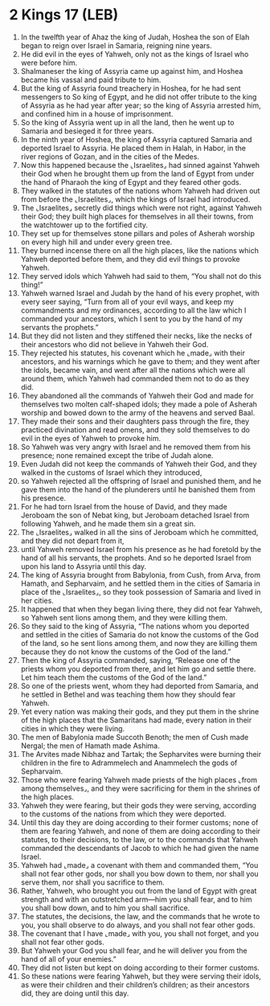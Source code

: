 * 2 Kings 17 (LEB)
:PROPERTIES:
:ID: LEB/12-2KI17
:END:

1. In the twelfth year of Ahaz the king of Judah, Hoshea the son of Elah began to reign over Israel in Samaria, reigning nine years.
2. He did evil in the eyes of Yahweh, only not as the kings of Israel who were before him.
3. Shalmaneser the king of Assyria came up against him, and Hoshea became his vassal and paid tribute to him.
4. But the king of Assyria found treachery in Hoshea, for he had sent messengers to So king of Egypt, and he did not offer tribute to the king of Assyria as he had year after year; so the king of Assyria arrested him, and confined him in a house of imprisonment.
5. So the king of Assyria went up in all the land, then he went up to Samaria and besieged it for three years.
6. In the ninth year of Hoshea, the king of Assyria captured Samaria and deported Israel to Assyria. He placed them in Halah, in Habor, in the river regions of Gozan, and in the cities of the Medes.
7. Now this happened because the ⌞Israelites⌟ had sinned against Yahweh their God when he brought them up from the land of Egypt from under the hand of Pharaoh the king of Egypt and they feared other gods.
8. They walked in the statutes of the nations whom Yahweh had driven out from before the ⌞Israelites⌟, which the kings of Israel had introduced.
9. The ⌞Israelites⌟ secretly did things which were not right, against Yahweh their God; they built high places for themselves in all their towns, from the watchtower up to the fortified city.
10. They set up for themselves stone pillars and poles of Asherah worship on every high hill and under every green tree.
11. They burned incense there on all the high places, like the nations which Yahweh deported before them, and they did evil things to provoke Yahweh.
12. They served idols which Yahweh had said to them, “You shall not do this thing!”
13. Yahweh warned Israel and Judah by the hand of his every prophet, with every seer saying, “Turn from all of your evil ways, and keep my commandments and my ordinances, according to all the law which I commanded your ancestors, which I sent to you by the hand of my servants the prophets.”
14. But they did not listen and they stiffened their necks, like the necks of their ancestors who did not believe in Yahweh their God.
15. They rejected his statutes, his covenant which he ⌞made⌟ with their ancestors, and his warnings which he gave to them; and they went after the idols, became vain, and went after all the nations which were all around them, which Yahweh had commanded them not to do as they did.
16. They abandoned all the commands of Yahweh their God and made for themselves two molten calf-shaped idols; they made a pole of Asherah worship and bowed down to the army of the heavens and served Baal.
17. They made their sons and their daughters pass through the fire, they practiced divination and read omens, and they sold themselves to do evil in the eyes of Yahweh to provoke him.
18. So Yahweh was very angry with Israel and he removed them from his presence; none remained except the tribe of Judah alone.
19. Even Judah did not keep the commands of Yahweh their God, and they walked in the customs of Israel which they introduced,
20. so Yahweh rejected all the offspring of Israel and punished them, and he gave them into the hand of the plunderers until he banished them from his presence.
21. For he had torn Israel from the house of David, and they made Jeroboam the son of Nebat king, but Jeroboam detached Israel from following Yahweh, and he made them sin a great sin.
22. The ⌞Israelites⌟ walked in all the sins of Jeroboam which he committed, and they did not depart from it,
23. until Yahweh removed Israel from his presence as he had foretold by the hand of all his servants, the prophets. And so he deported Israel from upon his land to Assyria until this day.
24. The king of Assyria brought from Babylonia, from Cush, from Arva, from Hamath, and Sepharvaim, and he settled them in the cities of Samaria in place of the ⌞Israelites⌟, so they took possession of Samaria and lived in her cities.
25. It happened that when they began living there, they did not fear Yahweh, so Yahweh sent lions among them, and they were killing them.
26. So they said to the king of Assyria, “The nations whom you deported and settled in the cities of Samaria do not know the customs of the God of the land, so he sent lions among them, and now they are killing them because they do not know the customs of the God of the land.”
27. Then the king of Assyria commanded, saying, “Release one of the priests whom you deported from there, and let him go and settle there. Let him teach them the customs of the God of the land.”
28. So one of the priests went, whom they had deported from Samaria, and he settled in Bethel and was teaching them how they should fear Yahweh.
29. Yet every nation was making their gods, and they put them in the shrine of the high places that the Samaritans had made, every nation in their cities in which they were living.
30. The men of Babylonia made Succoth Benoth; the men of Cush made Nergal; the men of Hamath made Ashima.
31. The Arvites made Nibhaz and Tartak; the Sepharvites were burning their children in the fire to Adrammelech and Anammelech the gods of Sepharvaim.
32. Those who were fearing Yahweh made priests of the high places ⌞from among themselves⌟, and they were sacrificing for them in the shrines of the high places.
33. Yahweh they were fearing, but their gods they were serving, according to the customs of the nations from which they were deported.
34. Until this day they are doing according to their former customs; none of them are fearing Yahweh, and none of them are doing according to their statutes, to their decisions, to the law, or to the commands that Yahweh commanded the descendants of Jacob to which he had given the name Israel.
35. Yahweh had ⌞made⌟ a covenant with them and commanded them, “You shall not fear other gods, nor shall you bow down to them, nor shall you serve them, nor shall you sacrifice to them.
36. Rather, Yahweh, who brought you out from the land of Egypt with great strength and with an outstretched arm—him you shall fear, and to him you shall bow down, and to him you shall sacrifice.
37. The statutes, the decisions, the law, and the commands that he wrote to you, you shall observe to do always, and you shall not fear other gods.
38. The covenant that I have ⌞made⌟ with you, you shall not forget, and you shall not fear other gods.
39. But Yahweh your God you shall fear, and he will deliver you from the hand of all of your enemies.”
40. They did not listen but kept on doing according to their former customs.
41. So these nations were fearing Yahweh, but they were serving their idols, as were their children and their children’s children; as their ancestors did, they are doing until this day.
